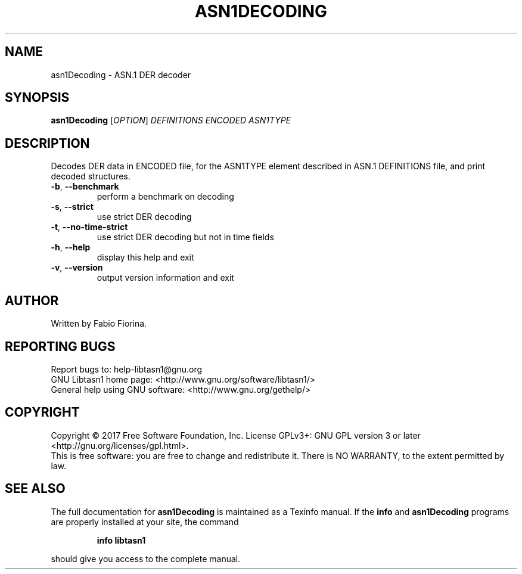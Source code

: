 .\" DO NOT MODIFY THIS FILE!  It was generated by help2man 1.47.4.
.TH ASN1DECODING "1" "January 2018" "asn1Decoding (libtasn1) 4.13" "User Commands"
.SH NAME
asn1Decoding \- ASN.1 DER decoder
.SH SYNOPSIS
.B asn1Decoding
[\fI\,OPTION\/\fR] \fI\,DEFINITIONS ENCODED ASN1TYPE\/\fR
.SH DESCRIPTION
Decodes DER data in ENCODED file, for the ASN1TYPE element
described in ASN.1 DEFINITIONS file, and print decoded structures.
.TP
\fB\-b\fR, \fB\-\-benchmark\fR
perform a benchmark on decoding
.TP
\fB\-s\fR, \fB\-\-strict\fR
use strict DER decoding
.TP
\fB\-t\fR, \fB\-\-no\-time\-strict\fR
use strict DER decoding but not in time fields
.TP
\fB\-h\fR, \fB\-\-help\fR
display this help and exit
.TP
\fB\-v\fR, \fB\-\-version\fR
output version information and exit
.SH AUTHOR
Written by Fabio Fiorina.
.SH "REPORTING BUGS"
Report bugs to: help\-libtasn1@gnu.org
.br
GNU Libtasn1 home page: <http://www.gnu.org/software/libtasn1/>
.br
General help using GNU software: <http://www.gnu.org/gethelp/>
.SH COPYRIGHT
Copyright \(co 2017 Free Software Foundation, Inc.
License GPLv3+: GNU GPL version 3 or later <http://gnu.org/licenses/gpl.html>.
.br
This is free software: you are free to change and redistribute it.
There is NO WARRANTY, to the extent permitted by law.
.SH "SEE ALSO"
The full documentation for
.B asn1Decoding
is maintained as a Texinfo manual.  If the
.B info
and
.B asn1Decoding
programs are properly installed at your site, the command
.IP
.B info libtasn1
.PP
should give you access to the complete manual.
